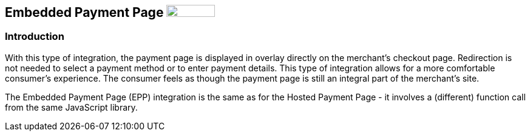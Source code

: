 [#PP_EPP]
== Embedded Payment Page image:images/icons/legacy.png[LEGACY, 80, 20, role="no-zoom", title="Development of this product is discontinued."]

[#PP_EPP_Introduction]
=== Introduction

With this type of integration, the payment page is displayed in overlay
directly on the merchant's checkout page. Redirection is not needed to
select a payment method or to enter payment details. This type of
integration allows for a more comfortable consumer's experience. The
consumer feels as though the payment page is still an integral part of
the merchant's site.

The Embedded Payment Page (EPP) integration is the same as for the Hosted
Payment Page - it involves a (different) function call from the same
JavaScript library.
